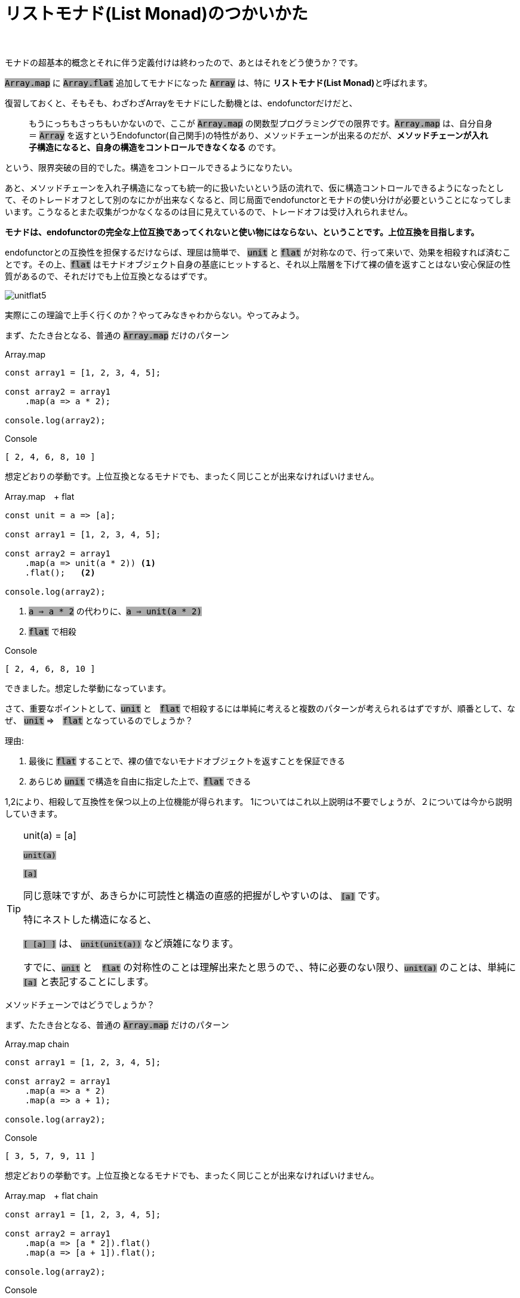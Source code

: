 [[howto]]
= リストモナド(List Monad)のつかいかた
ifndef::stem[:stem: latexmath]
ifndef::imagesdir[:imagesdir: ./img/]
ifndef::source-highlighter[:source-highlighter: highlightjs]

ifndef::highlightjs-theme:[:highlightjs-theme: solarized-dark]

++++
<style type="text/css">
p>code {background-color: #aaaaaa};

th,td {
    border: solid 0px;  
}　
td>code {background-color: #aaaaaa};
} 
</style>
++++

　

モナドの超基本的概念とそれに伴う定義付けは終わったので、あとはそれをどう使うか？です。

`Array.map` に `Array.flat` 追加してモナドになった `Array` は、特に **リストモナド(List Monad)**と呼ばれます。

復習しておくと、そもそも、わざわざArrayをモナドにした動機とは、endofunctorだけだと、

> もうにっちもさっちもいかないので、ここが `Array.map` の関数型プログラミングでの限界です。`Array.map` は、自分自身＝ `Array` を返すというEndofunctor(自己関手)の特性があり、メソッドチェーンが出来るのだが、**メソッドチェーンが入れ子構造になると、自身の構造をコントロールできなくなる** のです。

という、限界突破の目的でした。構造をコントロールできるようになりたい。

あと、メソッドチェーンを入れ子構造になっても統一的に扱いたいという話の流れで、仮に構造コントロールできるようになったとして、そのトレードオフとして別のなにかが出来なくなると、同じ局面でendofunctorとモナドの使い分けが必要ということになってしまいます。こうなるとまた収集がつかなくなるのは目に見えているので、トレードオフは受け入れられません。

**モナドは、endofunctorの完全な上位互換であってくれないと使い物にはならない、ということです。上位互換を目指します。**

endofunctorとの互換性を担保するだけならば、理屈は簡単で、 `unit` と `flat` が対称なので、行って来いで、効果を相殺すれば済むことです。その上、`flat` はモナドオブジェクト自身の基底にヒットすると、それ以上階層を下げて裸の値を返すことはない安心保証の性質があるので、それだけでも上位互換となるはずです。


image::./unitflat5.svg[align="center"]


実際にこの理論で上手く行くのか？やってみなきゃわからない。やってみよう。

まず、たたき台となる、普通の `Array.map` だけのパターン
[source,js]
.Array.map
----
const array1 = [1, 2, 3, 4, 5];

const array2 = array1
    .map(a => a * 2);

console.log(array2);
----

[source,js]
.Console
----
[ 2, 4, 6, 8, 10 ]
----

想定どおりの挙動です。上位互換となるモナドでも、まったく同じことが出来なければいけません。

[source,js]
.Array.map　+ flat
----
const unit = a => [a];

const array1 = [1, 2, 3, 4, 5];

const array2 = array1
    .map(a => unit(a * 2)) <1>
    .flat();   <2>

console.log(array2);
----

<1> `a => a * 2` の代わりに、`a => unit(a * 2)` 

<2> `flat` で相殺

[source,js]
.Console
----
[ 2, 4, 6, 8, 10 ]
----

できました。想定した挙動になっています。

さて、重要なポイントとして、`unit` と　`flat` で相殺するには単純に考えると複数のパターンが考えられるはずですが、順番として、なぜ、 `unit` ⇒　`flat` となっているのでしょうか？

理由:

1. 最後に `flat` することで、裸の値でないモナドオブジェクトを返すことを保証できる


2. あらじめ `unit` で構造を自由に指定した上で、`flat` できる


1,2により、相殺して互換性を保つ以上の上位機能が得られます。
1についてはこれ以上説明は不要でしょうが、２については今から説明していきます。

[TIP]
.unit(a) = [a]
====

`unit(a)`

`[a]`

同じ意味ですが、あきらかに可読性と構造の直感的把握がしやすいのは、 `[a]` です。

特にネストした構造になると、

`[ [a] ]` は、 `unit(unit(a))` など煩雑になります。

すでに、`unit` と　`flat` の対称性のことは理解出来たと思うので、、特に必要のない限り、`unit(a)` のことは、単純に　`[a]` と表記することにします。

====




メソッドチェーンではどうでしょうか？

まず、たたき台となる、普通の `Array.map` だけのパターン
[source,js]
.Array.map chain
----
const array1 = [1, 2, 3, 4, 5];

const array2 = array1
    .map(a => a * 2)
    .map(a => a + 1);

console.log(array2);
----

[source,js]
.Console
----
[ 3, 5, 7, 9, 11 ]
----

想定どおりの挙動です。上位互換となるモナドでも、まったく同じことが出来なければいけません。

[source,js]
.Array.map　+ flat chain
----
const array1 = [1, 2, 3, 4, 5];

const array2 = array1
    .map(a => [a * 2]).flat()
    .map(a => [a + 1]).flat();

console.log(array2);
----

[source,js]
.Console
----
[ 3, 5, 7, 9, 11 ]
----

問題なく出来ました。

== リストモナドでリスト構造をコントロールする

[source,js]
.要素の数を増やす
----
const array1 = [1, 2, 3, 4, 5];

const array2 = array1
    .map(a => [a, a])　<1>
    .flat(); <2>

console.log(array2);

----

<1> `a => [a, a]` 返り値としてリスト構造を規定する

<2> `[ [ 1, 1 ], [ 2, 2 ], [ 3, 3 ], [ 4, 4 ], [ 5, 5 ] ]` を `flat` 

[source,js]
.Console
----
[ 1, 1, 2, 2, 3, 3, 4, 4, 5, 5 ]
----

[source,js]
.要素の数を増やしたいわけじゃない、`[ [ 1, 1 ], [ 2, 2 ], [ 3, 3 ], [ 4, 4 ], [ 5, 5 ] ]` という構造が欲しいので .mapと同じ結果を寄越せ
----
const array1 = [1, 2, 3, 4, 5];

const array2 = array1
    .map(a => [[a, a]])　<1>
    .flat(); <2>

console.log(array2);
----

<1> `a => [ [a, a] ]` 返り値としてリスト構造を規定する

<2> `[ [ [ 1, 1 ] ],
[ [ 2, 2 ] ],
  [ [ 3, 3 ] ],
  [ [ 4, 4 ] ],
  [ [ 5, 5 ] ] ]` を `flat` 

[source,js]
.Console
----
[ [ 1, 1 ], [ 2, 2 ], [ 3, 3 ], [ 4, 4 ], [ 5, 5 ] ]
----



[source,js]
.要素の数を減らす　奇数のみピックアップ
----
const array1 = [1, 2, 3, 4, 5];

const array2 = array1
    .map(a =>
        a % 2 === 1 <1>
            ? [a]  <2>
            : []   <3>
    ).flat();      <4>

console.log(array2);
----

<1> 配列要素 `a` を `2` で割って余りが `1` なら奇数
<2> 奇数なら、そのままの構造 `[a]` で返す
<3> 奇数でなかったら、構造を削除したいので、`[]` を返す
<4> `[ [1], [], [3], [], [5] ]` を `flat` して　`[ 1, 3, 5 ]`

[source,js]
.Console
----
[ 1, 3, 5 ]
----



== Array.flatMapの登場

`Array.map(f).flat()` となるモナドメソッドはendofunctorの上位互換として機能することが確認出来ました。もうこの確定したパターンでは、逐一尻尾に `.flat()` くっつけて回るのは、付け忘れる可能性だってある、スマートではないし、見通しも悪く、バグの温床にもなりかねません。

そこで、もうこの２つの関数を合成してしまって、ひとつの関数として使い回せたほうが便利ですね。それが関数型プログラミングです。

もちろん合成された関数が `Array` のメソッドとして実装されていないとまた自前でプロトタイプ拡張とかする羽目になって面倒ですが・・・

ということで、あります。

https://developer.mozilla.org/ja/docs/Web/JavaScript/Reference/Global_Objects/Array/flatMap[Array.flatMap]

> flatMap() メソッドは、最初にマッピング関数を使用してそれぞれの要素をマップした後、結果を新しい配列内にフラット化します。これは深さ 1 の flatten が続く map と同じですが、flatMap はしばしば有用であり、2 つのメソッドを 1 つにマージするよりもやや効果的です。

`Array.flatMap` は 最終的に `Array.flat` する `Array.map` という合成関数です。

`Array.flatMap` はもちろんモナドのメソッドです。 

`Array` 以外のモナドで、既存のものにせよ、自前で何か実装するにせよ、endofunctor の `map` に `flat` 合成するというパターンはもう決まりきっているので、多くのモナドの実装では、`flat` は独立した関数として分離しておらず、`flat` は、オブジェクト構造の平坦化　stem:[TTX \rightarrow TX] という機能として、  `flatMap` メソッド(概念として。名前は自由。)のコードに組み入れられて渾然一体となっているケースが多いと思います。




image::./flat-browser.png[]

よく見ると、`Array.flat` の実装状況と同じで、`Array.flat` と　`Array.flatMap`　はふたつセットで各ブラウザへ実装されたっぽいことが推察されます。

Array.map+ flat chain　のコードは `Array.flatMap` を使って書き換えられます。

[source,js]
.Array.flatMap chain
----
const array1 = [1, 2, 3, 4, 5];

const array2 = array1
    .flatMap(a => [a * 2])
    .flatMap(a => [a + 1]);

console.log(array2);
----

[source,js]
.Console
----
[ 3, 5, 7, 9, 11 ]
----

==  Array.flatMapとモナド関数

`Array.flatMap` メソッドの成り立ち、仕組みについて、我々はすでに熟知しているはずなので、あとはどう使いこなすか？です。

APIの仕様の天下りではなくて、数学的な特性から自然と振る舞いはわかるはずだし、使い方も見えてくるはずです。

まずベースは、`Array.map` でこの機能は含まれています。
次に、`Array.flat` を合成したので、この機能も含まれています。これにより、要素の増減がコントロールできるようになりました。

さらに `Array.flat` は、空集合（配列）の `[]` は要素を削除してしまうので、場合分けすることで、`Array.filter` の機能もあります。

`Array.flatMap` メソッドをうまく使いこなすことさえできれば、`Array.map` `Array.flat` `Array.filter` が不要になるばかりでなく、これ１つで、なんでもできて、統一的な視点が手に入るはずで、えーっとたしか `Array.filter` っていうAPIがあったな、どういう仕様だったかな？・・・とか、この要素を削除したいがどうすればわからない、とか、ここの `[]` 取ってフラットにしたいんだけど、どのAPI使えばいいのかな？とかGoogle検索しながら頭を悩ませる労力から開放される・・・はずです。

`Array.flatMap` メソッドの挙動を司るのが、引数として渡す関数です。したがって、`Array.flatMap` メソッドを使いこなすとは、この関数を使いこなすことに他なりません。

この関数のことを、理由は後で補足するとして、複数の理由から **モナド関数(monadic functions)**と呼ぶことにしましょう。とりあえずひとつの理由は、モナドメソッドである `Array.flatMap` の挙動を司るからです。

モナド関数だけ設計すれば、なんでもできる。 モナド関数だけ見れば、何やってるのかわかる。そうなるはずなので、ここではモナド関数を研究する必要があるでしょう。

== モナド関数の動作確認

まず基本的な動作確認をします。

---

- `Array.map` の互換　同じ階層にマップする

[source,js]
.Array.flatMap 
----
const array1 = [1, 2, 3, 4, 5];

const array2 = array1
    .flatMap(a => [a * 2]);　<1>

console.log(array2);
----

<1> `a => [a * 2]` モナド関数 　`flat` と相殺するために返り値に `[]` をつけてモナド関数の中では階層をひとつ上げている

[source,js]
.Console
----
[ 2, 4, 6, 8, 10 ]
----

---

- `Array.map` の互換　階層をひとつ上げる

[source,js]
.Array.flatMap 
----
const array1 = [1, 2, 3, 4, 5];

const array2 = array1
    .flatMap(a => [[a * 2]]);　<1>

console.log(array2);
----

<1> `a => [[a * 2]]` モナド関数 　階層を１つ上げたいときは、`[]` を二重にする

[source,js]
.Console
----
[ [ 2 ], [ 4 ], [ 6 ], [ 8 ], [ 10 ] ]
----

---

- `Array.map` にない機能　階層をひとつ下げる

[source,js]
.Array.flatMap 
----
const array1 = [[1], [2], [3], [4], [5]];

const array2 = array1
 .flatMap(a => a) <1>
 .flatMap(a => [a * 2]); <2>

console.log(array2);
----

<1> `a => a` モナド関数 　階層を１つ下げたいときは、`[]` なしのままで
<2> `a => [a * 2]` モナド関数 

[source,js]
.Console
----
[ 2, 4, 6, 8, 10 ]
----

[TIP]

====
ES6以降のlink:https://developer.mozilla.org/ja/docs/Web/JavaScript/Reference/Operators/Destructuring_assignment[分割代入 (Destructuring assignment)]を利用して、

`.flatMap(([a]) => [a * 2])`

とする手法もありえますが、煩雑に見えるし、手法に統一性がないので、ここでは採用しません。

また、分割代入を利用すれば、`Array.map` でも階層下げは可能ですが、それはあくまで分割代入によって階層が下げられているだけで、`Array.map` の機能ではありません。


====
---

- `Array.map` にない機能　要素を増やす

[source,js]
.Array.flatMap 
----
const array1 = [1, 2, 3, 4, 5];

const array2 = array1
   .flatMap(a => [a, a * 2]);　<1>

console.log(array2);
----

<1> `a => [a, a * 2]` モナド関数 　要素を増やすときは、`[]` 内で要素を増やす

[source,js]
.Console
----
[ 1, 2, 2, 4, 3, 6, 4, 8, 5, 10 ]
----


---

- `Array.map` にない機能　要素を削除

[source,js]
.Array.flatMap 
----
const array1 = [1, 2, 3, 4, 5];

const array2 = array1
   .flatMap(a => []);　<1>

console.log(array2);
----

<1> `a => []` モナド関数 　要素を削除するときは、`[]` 空配列を返す

[source,js]
.Console
----
[ ]
----

== モナド関数は必ずモナドを返す

以上のモナド関数の動作確認から、モナド関数は必ずモナドを返している、ということがわかります。

> 階層を１つ下げたいときは、モナド関数の返り値は、`[]` なしのままで


`a => a`　だった！？

と思うかもしれませんが、 元の操作対象となる `Array`（モナド）は + 
`[ [1], [2], [3], [4], [5] ]` でこのときの入力値 `a` はその `Array` の各要素で、たとえば `[1]` という `Array` なので、返り値となる　`a` も同様に `Array`（モナド）です。

モナド関数は必ずモナドを返すというのが、モナド関数と呼ぶもう一つの理由です。

裏を返せば、モナド関数は、モナドさえ返せばなんであっても構わないでしょう。

[TIP]
.モナドの構成要素となっている関数はすべてモナドを返す
====
- `unit` 
- `Array.flatMap`
- モナド関数

モナドの構成要素となっているこれら３つの関数は、3つとも必ずモナドを返す関数であることに注目してください。
====


[NOTE]
.Array.flatMapは必ずしもモナド関数を要請しない 
====
`Array.flatMap` メソッドのモナドとしてのポテンシャルを最大限引き出すためには、モナド関数でコントロールする統一的視点で利用するのは言うまでもありませんが、`Array.flatMap` は必ずしもモナド関数を要請しません。

たとえば、

- `Array.map` の互換　同じ階層にマップする

[source,js]
.Array.flatMap 
----
const array1 = [1, 2, 3, 4, 5];

const array2 = array1
    .flatMap(a => a * 2);　<1>

console.log(array2);
----

<1> `a => [a * 2]` モナド関数 .... ではなく、あえて非モナド関数である `a => a * 2` を使う

[source,js]
.Console
----
[ 2, 4, 6, 8, 10 ]
----

タイプエラーが出ることもなく、`Array.map` と同じ結果が出てきました。なぜでしょうか？

`a => a * 2` というのは、操作対象が、「ネストしているモナドならば」階層１つ下げたモナド値を返す、というモナド関数となりえますが、今のケースのように操作対象がネストしていないモナドの場合は裸の値を返してしまっているわけでモナド関数ではありません。しかしそれでもタイプエラーが出ないのは、`flat` の仕様：「モナドオブジェクト基底より下げて裸の値は返さない」という安全装置により、変化せずに、そのままのモナド値が返ってきたのです。

言い換えると、`Array.flatMap` で単階層限定のモナドを扱いたい場合、意図的に `Array.map` とまったく同じ非モナド関数で `Array.map` と互換性のある運用は可能です。メソッドチェーンの組み換え等その他モナドのアドバンテージもそのまま残るはずですが、あくまで統一的なモナド関数によるモナドのコントロール、というパラダイムからは外れているので、そこは好みでしょう。


====

[[monadfunction]]
== モナド関数を設計する

モナド関数は、モナドを返せばなんでも自由だという事が判明したので、モナド関数を自由に設計してみます。

まず手始めに、もっとも単純な、何もせずに自分自身を返すモナド関数を作ります。

そして、だいたいモナド関数の感じもつかめてきたので、`Array` に限定しないモナドでも通用しやすい `unit` 表記に戻してやります。

[source,js]
.モナド関数　identitiy
----
const unit = a => [a]; <1>

const identity = a => unit(a); <2>

const array1 = [1, 2, 3, 4, 5];
const array2 = array1
    .flatMap(identity); <3>

console.log(array2);
----

<1> `unit` の定義　`Array` モナドで１階層上げる
<2> `a => unit(a)` というモナド関数　`a => [a]` と等価　自分自身を変化させずに返す
<3> `identity` モナド関数で　`flatMap`

[source,js]
.Console
----
[ 1, 2, 3, 4, 5 ]
----

---

[source,js]
.モナド関数　plus9
----
const plus9 = a => unit(a + 9);   <1>

const array1 = [1, 2, 3, 4, 5];
const array2 = array1
    .flatMap(plus9);   <2>

console.log(array2);
----

<1> 9を足すモナド関数 `plus9` `a => unit(a + 9)`
<2> `plus9` モナド関数で `flatMap`

[source,js]
.Console
----
[ 10, 11, 12, 13, 14 ]
----

---

[source,js]
.モナド関数　oddFilter
----
const oddFilter = a =>  <1>
    a % 2 === 1         <2>
        ? unit(a)       <3>
        : [];           <4>

const array1 = [1, 2, 3, 4, 5];
const array2 = array1
    .flatMap(oddFilter);  <5>

console.log(array2);
----

<1> モナド `a` が奇数ならそのまま返し、奇数でなければ、空のモナド `[]` を返す `oddFilter` というモナド関数
<2>  `2` で割って余りが `1` ならば
<3> 奇数なので、`unit(a)` つまり、要素 `a` 自身 をモナド値として返す
<4> 奇数でないので、`[]` 空のモナド値を返し、要素 `a` を削除
<5> `oddFilter` モナド関数で `flatMap`

[source,js]
.Console
----
[ 1, 3, 5 ]
----

[TIP]
.自分自身を削除するモナド関数
====
`oddFilter` というモナド関数が面白いのは、「空のモナド `[]` を返すこと」が「自分自身を削除する」という意味になっているところです。

一般的にリストモナド関数 `a => []` は自分自身を削除するモナド関数で、データをクリアできます。

モナドが自分自身の構造をコントロールできる、という意味が実感できるでしょうか？

普通の `Array.map` の配列操作では、仮にメソッドチェーンのタイプエラー問題を克服しながら関数化できたとしても、このような芸当は不可能です。

モナドは、どういったタイプのモナドでも、こういった特異点というか、数字のゼロに対応するような特異なケースでかなりよく振る舞う性質を備えているようです。

たとえば、エラーを特異な値として持つと大きなメリットがあるなど。

Javaで悪名高い頻発するnull pointer exceptionは、このような値がないときの振る舞いを設計の段階で上手く規定できていないことが根本的原因ですが、モナドを積極的に取り入れることで問題の多くは解決するんじゃないでしょうか？

また著者が最近書いたFRPオブジェクトをモナドになるように設計していると、値が `undefined` になればイベントを発生しない、というデザインに自然になってしまいました。人工的な仕様がオブジェクトの構造を要請するのではなくて、数学的な構造が自然と仕様を要請してしまう、というのは驚くべきことです。

====


---

[source,js]
.モナド関数　メソッドチェーン
----
const array1 = [1, 2, 3, 4, 5]; 
const array3 = array1
    .flatMap(plus9)      <1>
    .flatMap(oddFilter); <2>

console.log(array3);
----

<1> `plus9` モナド関数で `flatMap`
<2> `oddFilter` モナド関数で `flatMap`

[source,js]
.Console
----
[ 11, 13 ]
----

---

[source,js]
.モナド関数　メソッドチェーンでモナド関数合成
----
const plus9oddFilter = a =>   <1>
    unit(a)                   <2>
        .flatMap(plus9)       <3>
        .flatMap(oddFilter);  <4>

const array1 = [1, 2, 3, 4, 5];
const array4 = array1
    .flatMap(plus9oddFilter);  <5>

console.log(array4);

----

<1> `plus9oddFilter` というモナド合成関数を作る
<2> ここまで `identity` モナド関数 と一緒　自分自身を返している
<3> `plus9` モナド関数で `flatMap`
<4> `oddFilter` モナド関数で `flatMap`
<5> `plus9oddFilter`  モナド関数で `flatMap`

[source,js]
.Console
----
[ 11, 13 ]
----

モナド関数の設計も合成もすべて、`Array.flatMap` メソッド1本で実現していることに注目してください。


== まとめ

モナドは、`map` メソッドに `flat` メソッドを追加したオブジェクト。

`map` と `flat` を合成したのが、`flatMap` で当然これもモナドのメソッド。

JavaScriptの `Array.flatMap` でリストモナドに触れるので慣れよう。

モナドは構造がコントロールできるので、メリット多数。

メソッドチェーンがネストしても壊れない堅牢な構造。

`Array.flatMap` は、`Array.map` の上位互換。これ一本で何でも出来るようになる。


モナド関数の構成のことだけ気にしていれば良い。

`Array.map` で消耗するのはもうやめよう。


